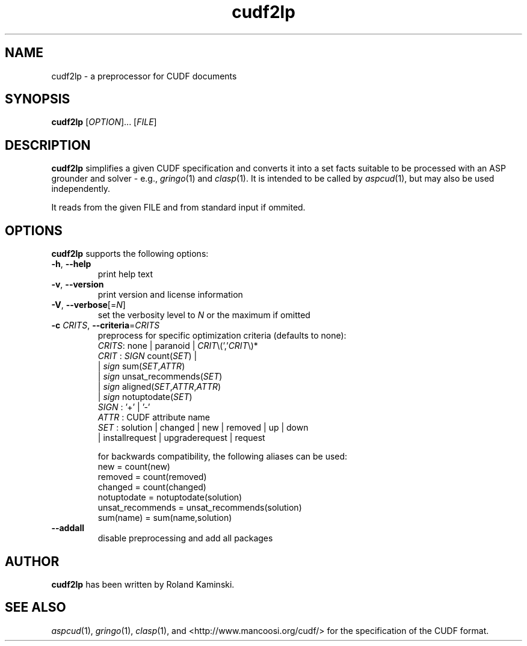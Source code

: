 .TH cudf2lp 1 "January 28, 2014"  "Version 1.9" "USER COMMANDS"
.SH NAME
cudf2lp \- a preprocessor for CUDF documents

.SH SYNOPSIS
\fBcudf2lp\fR [\fIOPTION\fR]... [\fIFILE\fR]

.SH DESCRIPTION
.B cudf2lp
simplifies a given CUDF specification and converts it into a set facts suitable to be processed with an ASP grounder and solver
- e.g., \&\fIgringo\fR\|(1) and \&\fIclasp\fR\|(1).
It is intended to be called by \&\fIaspcud\fR\|(1), but may also be used independently.

It reads from the given \fRFILE\fR and from standard input if ommited.

.SH OPTIONS
.B cudf2lp
supports the following options:

.TP
\fB\-h\fR, \fB\-\-help\fR
print help text
.TP
\fB\-v\fR, \fB\-\-version\fR
print version and license information
.TP
\fB\-V\fR, \fB\-\-verbose\fR[=\fIN\fR]
set the verbosity level to \fIN\fR or the maximum if omitted
.TP
\fB\-c\fR \fICRITS\fR, \fB\-\-criteria\fR=\fICRITS\fR
preprocess for specific optimization criteria (defaults to none):
  \fICRITS\fR: none | paranoid | \fICRIT\fR\\(','\fICRIT\fR\\)*
  \fICRIT\fR : \fISIGN\fR count(\fISET\fR) | 
       | \fIsign\fR sum(\fISET\fR,\fIATTR\fR) 
       | \fIsign\fR unsat_recommends(\fISET\fR)
       | \fIsign\fR aligned(\fISET\fR,\fIATTR\fR,\fIATTR\fR) 
       | \fIsign\fR notuptodate(\fISET\fR)
  \fISIGN\fR : '+' | '-'
  \fIATTR\fR : CUDF attribute name
  \fISET\fR  : solution | changed | new | removed | up | down
       | installrequest | upgraderequest | request

for backwards compatibility, the following aliases can be used:
  new              = count(new)
  removed          = count(removed)
  changed          = count(changed)
  notuptodate      = notuptodate(solution)
  unsat_recommends = unsat_recommends(solution)
  sum(name)        = sum(name,solution)
.TP
\fB\-\-addall\fR
disable preprocessing and add all packages

.SH AUTHOR
.B cudf2lp
has been written by Roland Kaminski.

.SH SEE ALSO
\&\fIaspcud\fR\|(1), \&\fIgringo\fR\|(1), \&\fIclasp\fR\|(1),
and <http://www.mancoosi.org/cudf/> for the specification of the CUDF format.
